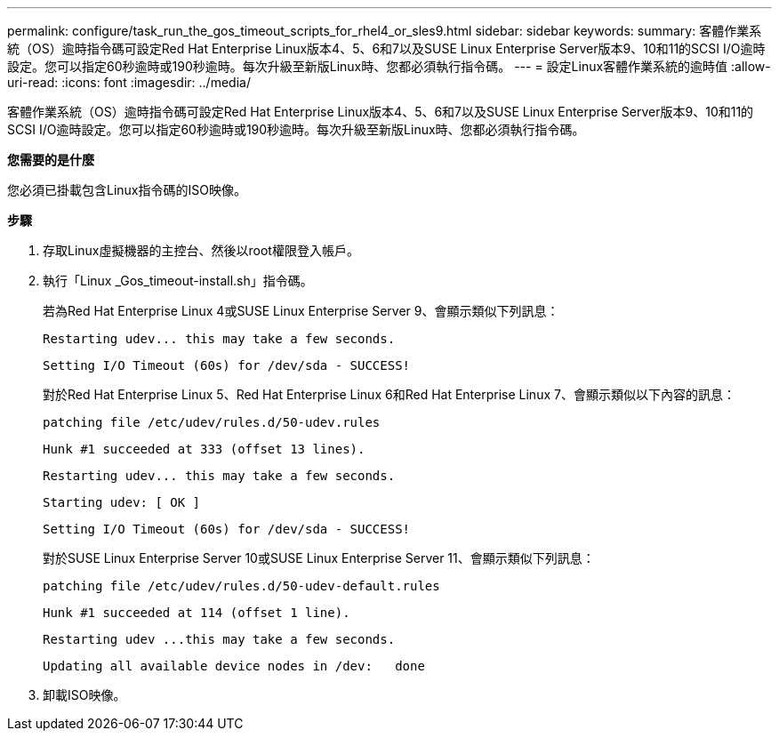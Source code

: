 ---
permalink: configure/task_run_the_gos_timeout_scripts_for_rhel4_or_sles9.html 
sidebar: sidebar 
keywords:  
summary: 客體作業系統（OS）逾時指令碼可設定Red Hat Enterprise Linux版本4、5、6和7以及SUSE Linux Enterprise Server版本9、10和11的SCSI I/O逾時設定。您可以指定60秒逾時或190秒逾時。每次升級至新版Linux時、您都必須執行指令碼。 
---
= 設定Linux客體作業系統的逾時值
:allow-uri-read: 
:icons: font
:imagesdir: ../media/


[role="lead"]
客體作業系統（OS）逾時指令碼可設定Red Hat Enterprise Linux版本4、5、6和7以及SUSE Linux Enterprise Server版本9、10和11的SCSI I/O逾時設定。您可以指定60秒逾時或190秒逾時。每次升級至新版Linux時、您都必須執行指令碼。

*您需要的是什麼*

您必須已掛載包含Linux指令碼的ISO映像。

*步驟*

. 存取Linux虛擬機器的主控台、然後以root權限登入帳戶。
. 執行「Linux _Gos_timeout-install.sh」指令碼。
+
若為Red Hat Enterprise Linux 4或SUSE Linux Enterprise Server 9、會顯示類似下列訊息：

+
[listing]
----
Restarting udev... this may take a few seconds.
----
+
[listing]
----
Setting I/O Timeout (60s) for /dev/sda - SUCCESS!
----
+
對於Red Hat Enterprise Linux 5、Red Hat Enterprise Linux 6和Red Hat Enterprise Linux 7、會顯示類似以下內容的訊息：

+
[listing]
----
patching file /etc/udev/rules.d/50-udev.rules
----
+
[listing]
----
Hunk #1 succeeded at 333 (offset 13 lines).
----
+
[listing]
----
Restarting udev... this may take a few seconds.
----
+
[listing]
----
Starting udev: [ OK ]
----
+
[listing]
----
Setting I/O Timeout (60s) for /dev/sda - SUCCESS!
----
+
對於SUSE Linux Enterprise Server 10或SUSE Linux Enterprise Server 11、會顯示類似下列訊息：

+
[listing]
----
patching file /etc/udev/rules.d/50-udev-default.rules
----
+
[listing]
----
Hunk #1 succeeded at 114 (offset 1 line).
----
+
[listing]
----
Restarting udev ...this may take a few seconds.
----
+
[listing]
----
Updating all available device nodes in /dev:   done
----
. 卸載ISO映像。

